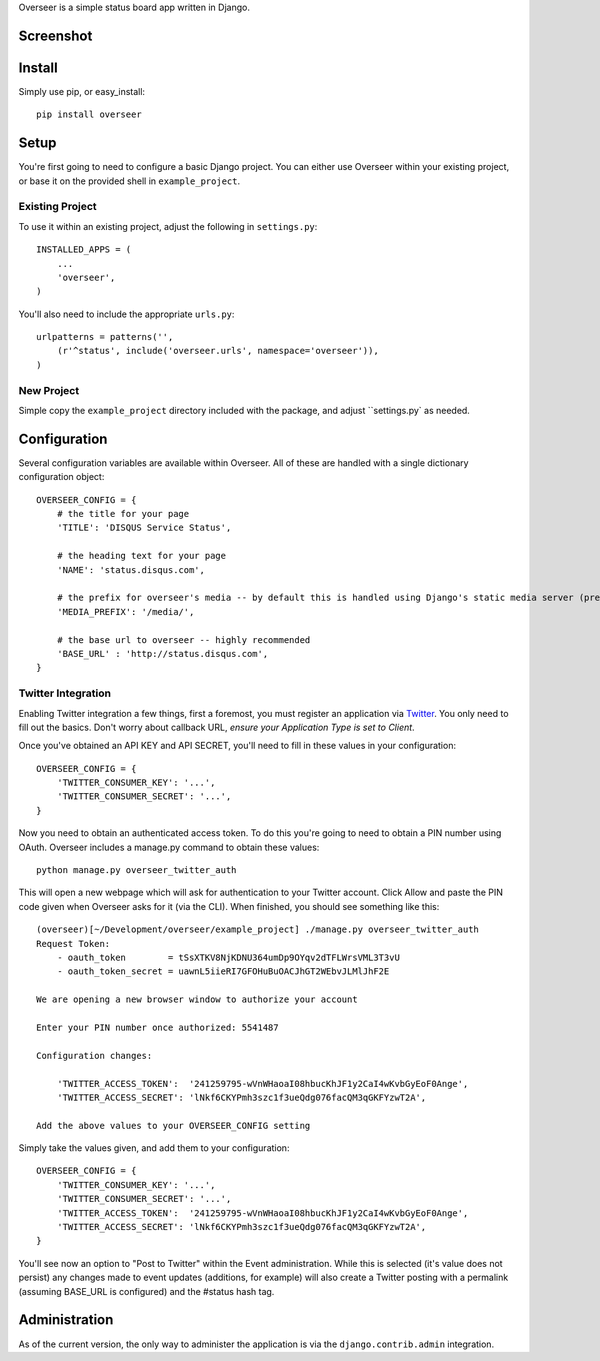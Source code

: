 Overseer is a simple status board app written in Django.

Screenshot
==========

.. image:: http://f.cl.ly/items/0p1r3S1V3D0h1K183a3D/Screen%20shot%202011-01-20%20at%205.47.59%20PM.png

Install
=======

Simply use pip, or easy_install::

  pip install overseer

Setup
=====

You're first going to need to configure a basic Django project. You can either use Overseer within your existing project, or
base it on the provided shell in ``example_project``.

Existing Project
----------------

To use it within an existing project, adjust the following in ``settings.py``::

  INSTALLED_APPS = (
      ...
      'overseer',
  )

You'll also need to include the appropriate ``urls.py``::

  urlpatterns = patterns('',
      (r'^status', include('overseer.urls', namespace='overseer')),
  )

New Project
-----------

Simple copy the ``example_project`` directory included with the package, and adjust ``settings.py` as needed.

Configuration
=============

Several configuration variables are available within Overseer. All of these are handled with a single dictionary configuration object::

  OVERSEER_CONFIG = {
      # the title for your page
      'TITLE': 'DISQUS Service Status',
      
      # the heading text for your page
      'NAME': 'status.disqus.com',

      # the prefix for overseer's media -- by default this is handled using Django's static media server (pre-1.3)
      'MEDIA_PREFIX': '/media/',
      
      # the base url to overseer -- highly recommended
      'BASE_URL' : 'http://status.disqus.com',
  }

Twitter Integration
-------------------

Enabling Twitter integration a few things, first a foremost, you must register an application via `Twitter <http://dev.twitter.com/apps/new>`_. You only need to fill out the basics. Don't worry about callback URL, *ensure your Application Type is set to Client*.

Once you've obtained an API KEY and API SECRET, you'll need to fill in these values in your configuration::

  OVERSEER_CONFIG = {
      'TWITTER_CONSUMER_KEY': '...',
      'TWITTER_CONSUMER_SECRET': '...',
  }

Now you need to obtain an authenticated access token. To do this you're going to need to obtain a PIN number using OAuth. Overseer includes a manage.py command to obtain these values::

  python manage.py overseer_twitter_auth

This will open a new webpage which will ask for authentication to your Twitter account. Click Allow and paste the PIN code given when Overseer asks for it (via the CLI). When finished, you should see something like this::

  (overseer)[~/Development/overseer/example_project] ./manage.py overseer_twitter_auth
  Request Token:
      - oauth_token        = tSsXTKV8NjKDNU364umDp9OYqv2dTFLWrsVML3T3vU
      - oauth_token_secret = uawnL5iieRI7GFOHuBuOACJhGT2WEbvJLMlJhF2E
  
  We are opening a new browser window to authorize your account
  
  Enter your PIN number once authorized: 5541487
  
  Configuration changes:
  
      'TWITTER_ACCESS_TOKEN':  '241259795-wVnWHaoaI08hbucKhJF1y2CaI4wKvbGyEoF0Ange',
      'TWITTER_ACCESS_SECRET': 'lNkf6CKYPmh3szc1f3ueQdg076facQM3qGKFYzwT2A',
  
  Add the above values to your OVERSEER_CONFIG setting

Simply take the values given, and add them to your configuration::

  OVERSEER_CONFIG = {
      'TWITTER_CONSUMER_KEY': '...',
      'TWITTER_CONSUMER_SECRET': '...',
      'TWITTER_ACCESS_TOKEN':  '241259795-wVnWHaoaI08hbucKhJF1y2CaI4wKvbGyEoF0Ange',
      'TWITTER_ACCESS_SECRET': 'lNkf6CKYPmh3szc1f3ueQdg076facQM3qGKFYzwT2A',
  }

You'll see now an option to "Post to Twitter" within the Event administration. While this is selected (it's value does not persist) any changes made to event updates (additions, for example) will also create a Twitter posting with a permalink (assuming BASE_URL is configured) and the #status hash tag.

Administration
==============

As of the current version, the only way to administer the application is via the ``django.contrib.admin`` integration.